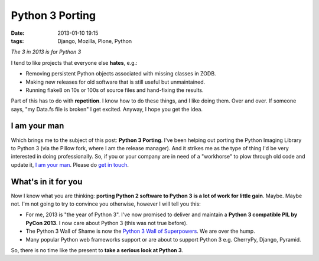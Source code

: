Python 3 Porting
================

:date: 2013-01-10 19:15
:tags: Django, Mozilla, Plone, Python

*The 3 in 2013 is for Python 3*

.. image:: https://raw.github.com/ACLARKNET/blog/gh-pages/images/python-3-port.jpg

I tend to like projects that everyone else **hates**, e.g.:

- Removing persistent Python objects associated with missing classes in ZODB.
- Making new releases for old software that is still useful but unmaintained.
- Running flake8 on 10s or 100s of source files and hand-fixing the results.

Part of this has to do with **repetition**. I know how to do these things, and I like doing them. Over and over. If someone says, "my Data.fs file is broken" I get excited. Anyway, I hope you get the idea.

I am your man
-------------

Which brings me to the subject of this post: **Python 3 Porting**. I've been helping out porting the Python Imaging Library to Python 3 (via the Pillow fork, where I am the release manager). And it strikes me as the type of thing I'd be very interested in doing professionally. So, if you or your company are in need of a "workhorse" to plow through old code and update it, `I am your man <http://aclark.net/team/alex-clark>`_. Please do `get in touch <mailto:info@aclark.net>`_.

What's in it for you
--------------------

Now I know what you are thinking: **porting Python 2 software to Python 3 is a lot of work for little gain**. Maybe. Maybe not. I'm not going to try to convince you otherwise, however I will tell you this:

- For me, 2013 is "the year of Python 3". I've now promised to deliver and maintain a **Python 3 compatible PIL by PyCon 2013**. I now care about Python 3 (this was not true before).
- The Python 3 Wall of Shame is now the `Python 3 Wall of Superpowers <https://python3wos.appspot.com/>`_. We are over the hump.
- Many popular Python web frameworks support or are about to support Python 3 e.g. CherryPy, Django, Pyramid.

So, there is no time like the present to **take a serious look at Python 3**.
